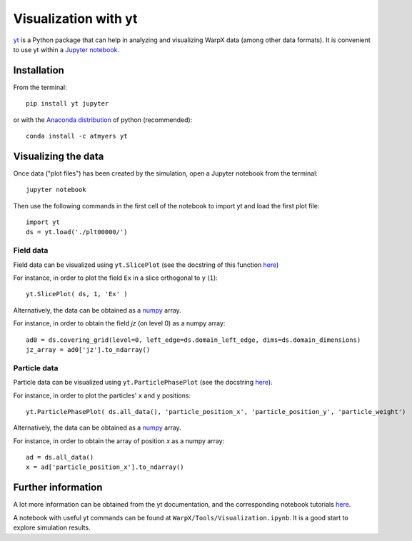 Visualization with yt
=====================

`yt <http://yt-project.org/>`__ is a Python package that can help in analyzing
and visualizing WarpX data (among other data formats). It is convenient
to use yt within a `Jupyter notebook <http://jupyter.org/>`__.

Installation
------------

From the terminal:

::

    pip install yt jupyter

or with the `Anaconda distribution <https://anaconda.org/>`__ of python (recommended):

::

    conda install -c atmyers yt

Visualizing the data
--------------------

Once data ("plot files") has been created by the simulation, open a Jupyter notebook from
the terminal:

::

    jupyter notebook

Then use the following commands in the first cell of the notebook to import yt
and load the first plot file:

::

    import yt
    ds = yt.load('./plt00000/')

Field data
~~~~~~~~~~

Field data can be visualized using ``yt.SlicePlot`` (see the docstring of
this function `here <http://yt-project.org/doc/reference/api/yt.visualization.plot_window.html#yt.visualization.plot_window.SlicePlot>`__)

For instance, in order to plot the field ``Ex`` in a slice orthogonal to ``y`` (``1``):

::

    yt.SlicePlot( ds, 1, 'Ex' )

Alternatively, the data can be obtained as a `numpy <http://www.numpy.org/>`__ array.

For instance, in order to obtain the field `jz` (on level 0) as a numpy array:

::

    ad0 = ds.covering_grid(level=0, left_edge=ds.domain_left_edge, dims=ds.domain_dimensions)
    jz_array = ad0['jz'].to_ndarray()


Particle data
~~~~~~~~~~~~~

Particle data can be visualized using ``yt.ParticlePhasePlot`` (see the docstring
`here <http://yt-project.org/doc/reference/api/yt.visualization.particle_plots.html?highlight=particlephaseplot#yt.visualization.particle_plots.ParticlePhasePlot>`__).

For instance, in order to plot the particles' ``x`` and ``y`` positions:

::

    yt.ParticlePhasePlot( ds.all_data(), 'particle_position_x', 'particle_position_y', 'particle_weight')

Alternatively, the data can be obtained as a `numpy <http://www.numpy.org/>`__ array.

For instance, in order to obtain the array of position `x` as a numpy array:

::

    ad = ds.all_data()
    x = ad['particle_position_x'].to_ndarray()


Further information
-------------------

A lot more information can be obtained from the yt documentation, and the
corresponding notebook tutorials `here <http://yt-project.org/doc/>`__.

A notebook with useful yt commands can be found at ``WarpX/Tools/Visualization.ipynb``.
It is a good start to explore simulation results.
